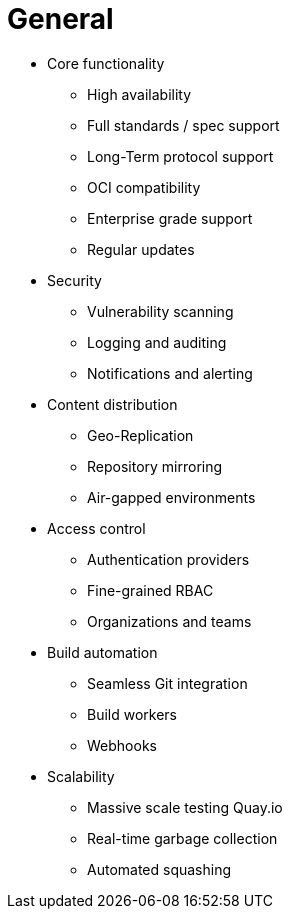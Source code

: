 = General

* Core functionality
** High availability
** Full standards / spec support
** Long-Term protocol support
** OCI compatibility
** Enterprise grade support
** Regular updates 

* Security
** Vulnerability scanning
** Logging and auditing
** Notifications and alerting

* Content distribution
** Geo-Replication
** Repository mirroring
** Air-gapped environments

* Access control
** Authentication providers
** Fine-grained RBAC
** Organizations and teams

* Build automation
** Seamless Git integration
** Build workers
** Webhooks

* Scalability
** Massive scale testing Quay.io
** Real-time garbage collection
** Automated squashing